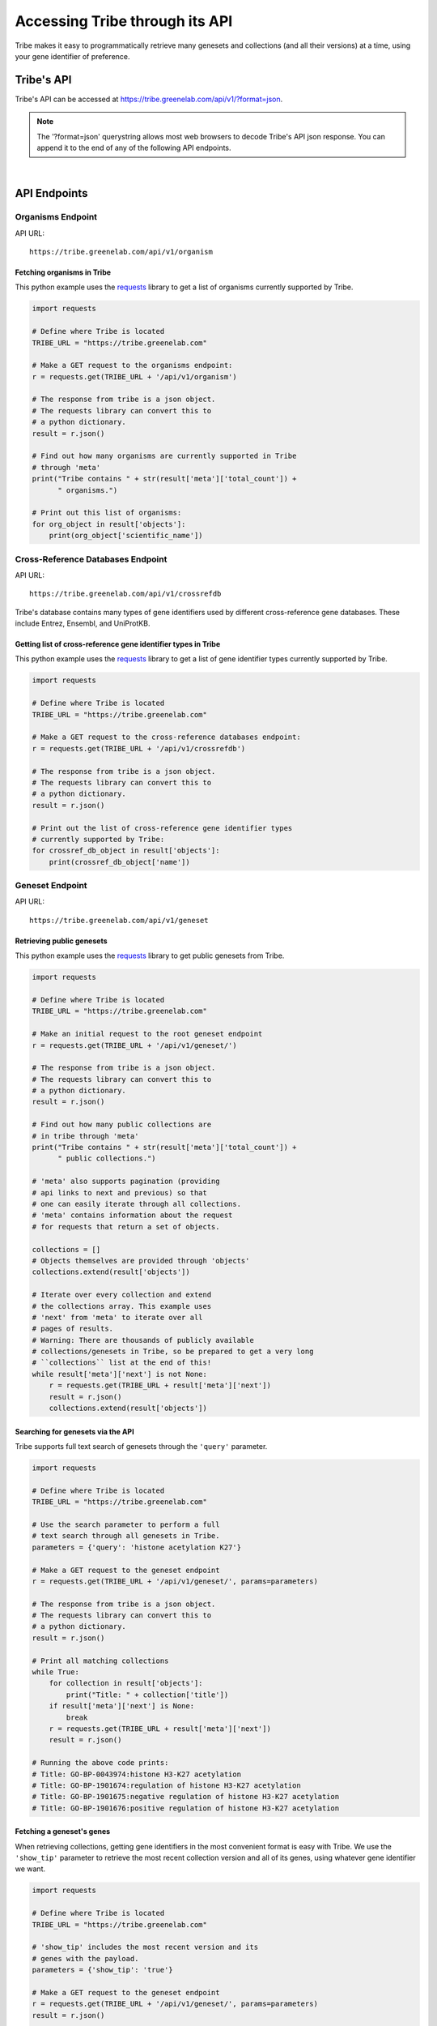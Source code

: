 Accessing Tribe through its API
===================================

Tribe makes it easy to programmatically retrieve many genesets and collections
(and all their versions) at a time, using your gene identifier of preference.


Tribe's API
---------------
Tribe's API can be accessed at https://tribe.greenelab.com/api/v1/?format=json.


.. note:: 

    The '?format=json' querystring allows most web browsers to decode
    Tribe's API json response. You can append it to the end of any of the
    following API endpoints.

|

API Endpoints
---------------

**Organisms Endpoint**
______________________

API URL:: 

    https://tribe.greenelab.com/api/v1/organism


Fetching organisms in Tribe
***************************
 
This python example uses the 
`requests <http://docs.python-requests.org/en/latest/>`_ library to get a
list of organisms currently supported by Tribe.

.. code-block:: python

    import requests

    # Define where Tribe is located
    TRIBE_URL = "https://tribe.greenelab.com"

    # Make a GET request to the organisms endpoint:
    r = requests.get(TRIBE_URL + '/api/v1/organism')

    # The response from tribe is a json object.
    # The requests library can convert this to
    # a python dictionary.
    result = r.json()

    # Find out how many organisms are currently supported in Tribe 
    # through 'meta'
    print("Tribe contains " + str(result['meta']['total_count']) +
          " organisms.")

    # Print out this list of organisms:
    for org_object in result['objects']:
        print(org_object['scientific_name'])


**Cross-Reference Databases Endpoint**
______________________________________

API URL:: 

    https://tribe.greenelab.com/api/v1/crossrefdb


Tribe's database contains many types of gene identifiers used by
different cross-reference gene databases. These include Entrez,
Ensembl, and UniProtKB.

Getting list of cross-reference gene identifier types in Tribe
**************************************************************
 
This python example uses the 
`requests <http://docs.python-requests.org/en/latest/>`_ library to get a
list of gene identifier types currently supported by Tribe.

.. code-block:: python

    import requests

    # Define where Tribe is located
    TRIBE_URL = "https://tribe.greenelab.com"

    # Make a GET request to the cross-reference databases endpoint:
    r = requests.get(TRIBE_URL + '/api/v1/crossrefdb')

    # The response from tribe is a json object.
    # The requests library can convert this to
    # a python dictionary.
    result = r.json()

    # Print out the list of cross-reference gene identifier types
    # currently supported by Tribe:
    for crossref_db_object in result['objects']:
        print(crossref_db_object['name'])


**Geneset Endpoint**
______________________

API URL:: 

    https://tribe.greenelab.com/api/v1/geneset


Retrieving public genesets
*****************************
 
This python example uses the 
`requests <http://docs.python-requests.org/en/latest/>`_ library to get public
genesets from Tribe.

.. code-block:: python

    import requests

    # Define where Tribe is located
    TRIBE_URL = "https://tribe.greenelab.com"

    # Make an initial request to the root geneset endpoint
    r = requests.get(TRIBE_URL + '/api/v1/geneset/')

    # The response from tribe is a json object.
    # The requests library can convert this to
    # a python dictionary.
    result = r.json()

    # Find out how many public collections are 
    # in tribe through 'meta'
    print("Tribe contains " + str(result['meta']['total_count']) +
          " public collections.")

    # 'meta' also supports pagination (providing 
    # api links to next and previous) so that
    # one can easily iterate through all collections.
    # 'meta' contains information about the request 
    # for requests that return a set of objects. 

    collections = []
    # Objects themselves are provided through 'objects'
    collections.extend(result['objects'])

    # Iterate over every collection and extend
    # the collections array. This example uses
    # 'next' from 'meta' to iterate over all
    # pages of results.
    # Warning: There are thousands of publicly available
    # collections/genesets in Tribe, so be prepared to get a very long
    # ``collections`` list at the end of this!
    while result['meta']['next'] is not None:
        r = requests.get(TRIBE_URL + result['meta']['next'])
        result = r.json()
        collections.extend(result['objects'])


Searching for genesets via the API
***********************************

Tribe supports full text search of genesets through the ``'query'`` parameter.

.. code-block:: python

    import requests

    # Define where Tribe is located
    TRIBE_URL = "https://tribe.greenelab.com"

    # Use the search parameter to perform a full
    # text search through all genesets in Tribe.
    parameters = {'query': 'histone acetylation K27'}

    # Make a GET request to the geneset endpoint
    r = requests.get(TRIBE_URL + '/api/v1/geneset/', params=parameters)

    # The response from tribe is a json object.
    # The requests library can convert this to
    # a python dictionary.
    result = r.json()

    # Print all matching collections
    while True:
        for collection in result['objects']:
            print("Title: " + collection['title'])
        if result['meta']['next'] is None:
            break
        r = requests.get(TRIBE_URL + result['meta']['next'])
        result = r.json()

    # Running the above code prints:
    # Title: GO-BP-0043974:histone H3-K27 acetylation
    # Title: GO-BP-1901674:regulation of histone H3-K27 acetylation
    # Title: GO-BP-1901675:negative regulation of histone H3-K27 acetylation
    # Title: GO-BP-1901676:positive regulation of histone H3-K27 acetylation


Fetching a geneset's genes
****************************

When retrieving collections, getting gene identifiers in the most convenient
format is easy with Tribe. We use the ``'show_tip'`` parameter to retrieve the
most recent collection version and all of its genes, using whatever gene
identifier we want.

.. code-block:: python

    import requests

    # Define where Tribe is located
    TRIBE_URL = "https://tribe.greenelab.com"

    # 'show_tip' includes the most recent version and its
    # genes with the payload.
    parameters = {'show_tip': 'true'}

    # Make a GET request to the geneset endpoint
    r = requests.get(TRIBE_URL + '/api/v1/geneset/', params=parameters)
    result = r.json()

    # Get the first collection
    collection = result['objects'][0]

    # The most recently saved version of a collection is the 'tip'
    tip = collection['tip']

    # Print all genes in this 'tip' version. By default, Tribe returns genes
    # using Entrez identifiers.
    print(tip['genes'])

    # If instead we wanted symbols, we would we would add
    # 'xrdb' to the parameters:
    parameters['xrdb'] = 'Symbol'

    # Then use the same code as before
    r = requests.get(TRIBE_URL + '/api/v1/geneset/', params=parameters)
    result = r.json()
    collection = result['objects'][0]
    tip = collection['tip']

    # This now prints a list of symbols.
    print(tip['genes'])


In addition to 'Symbol', any database that Tribe knows about can be passed.
Click :ref:`here<supported_organisms_and_identifiers>` for a full list of
supported gene identifiers/databases.

If you find a collection via the Tribe web interface (such as
https://tribe.greenelab.com/#/use/detail/annotation.refinery/go0060260-homo-sapiens),
and you want to get its latest list of genes as Entrez identifiers, you can
build a similar request using the last part of this url
('annotation.refinery/go0060260-homo-sapiens').

.. note:: 

    The key is to know that this geneset's specific url
    is defined by the the last two fragments of the url: 
        a) The geneset creator's username ("annotation.refinery/"), and
        b) A url-friendly version of its ID and species ("go0060260-homo-sapiens")


.. code-block:: python

    import requests

    # Define where Tribe is located
    TRIBE_URL = "https://tribe.greenelab.com"

    # Concatenate the string for our desired geneset's specific url, adding
    # the geneset api endpoint ('/api/v1/geneset/'), 'annotation.refinery/' for
    # the creator username, and 'go0060260-homo-sapiens' for url-friendly
    # version of its ID and species.
    specific_geneset_url = TRIBE_URL + '/api/v1/geneset/' + 'annotation.refinery/' + \
                           'go0060260-homo-sapiens'

    parameters = {'show_tip': 'true'}

    # Make a GET request to that geneset's endpoint
    r = requests.get(specific_geneset_url, params=parameters)
    result = r.json()

    # Get the most recently saved version ('tip')
    tip = result['tip']

    # Print all genes in this 'tip' version. By default, Tribe returns genes
    # using Entrez identifiers.
    print(tip['genes'])

    # Again, if we wanted another gene identifier instead of Entrez IDs, we
    # would we would add it as an 'xrdb' to the parameters:
    parameters['xrdb'] = 'Ensembl'

    # Then use the same code as before
    r = requests.get(specific_geneset_url, params=parameters)
    result = r.json()
    tip = result['tip']

    # This now prints a list of this geneset's genes as Ensembl IDs.
    print(tip['genes'])

|

**Versions Endpoint**
________________________

API URL:: 

    https://tribe.greenelab.com/api/v1/version

You can get the full version history from any Tribe collection you have access
to

.. code-block:: python

    import requests

    # Define where Tribe is located
    TRIBE_URL = "https://tribe.greenelab.com"

    # We get the versions for the geneset that matches the title we want:
    parameters = {
        'geneset__slug': 'go0060260-homo-sapiens',
        'xrdb': 'Ensembl'
        }

    # Make a GET request to the versions endpoint
    r = requests.get(TRIBE_URL + '/api/v1/version', params=parameters)
     
    # The response from tribe is a json object.
    # The requests library can convert this to
    # a python dictionary.
    versions_returned = r.json()['objects']

    print('Date saved\tGenes')
    for version in versions_returned:
        print(str(version['commit_date']) + '\t' + str(version['genes']))

|

**Genes Endpoint**
_____________________

API URL::

    https://tribe.greenelab.com/api/v1/gene


Tribe supports most common gene identifiers. Currently that means we support
Symbol, Ensembl, Entrez, HGNC, HPRD, MGI, MIM, SGD, UniProtKB, TAIR, WormBase,
RGD, FLYBASE, ZFIN, Vega, IMGT/GENE-DB, and miRBase. If there's something that
we don't support that you'd like to see, please
`contact us <tribe.greenelab@gmail.com>`_. We'd be happy to help.

**Tribe Translate**
***********************

Tribe also offers a service that lets you translate gene IDs between different
gene identifiers programmatically. The URL for Tribe's gene translate endpoint
is::

    https://tribe.greenelab.com/api/v1/gene/xrid_translate


The following example uses the same
`requests <http://docs.python-requests.org/en/latest/>`_ library as the
examples above to translate 3 genes from Entrez identifiers to Symbols.
However, you can use Tribe Translate to translate hundreds of genes at a time.

.. code-block:: python

    import requests

    # Define the Tribe gene translate endpoint
    TRIBE_URL = "https://tribe.greenelab.com"

    # Enter the type of gene IDs you are translating to and from and fill up
    # the 'gene_list' list with the genes you want translated in the payload
    # parameters. In this case, we will use the following 3 Entrez IDs to 
    # translate to Symbols, but 'from_id' and 'to_id' parameters could be any
    # identifier we support. We can also include an 'organism' parameter and
    # the name of the species we want (this is useful when giving Tribe gene
    # symbols that could belong to different species). 

    gene_list = [6279, 1363, 56892]
    payload = {'from_id': 'Entrez', 'to_id': 'Symbol', 'gene_list': gene_list,
               'organism': 'Homo sapiens'}

    # Make a POST request to the gene translation endpoint
    r = requests.post(TRIBE_URL + '/api/v1/gene/xrid_translate', data=payload)

    # The response from tribe is a json object.
    # The requests library can convert this to
    # a python dictionary.
    result_dictionary = r.json()

    # Print the results of this request:
    for gene_query, search_result in result_dictionary.iteritems():
        print(gene_query + ": " + str(search_result))

    # Running the above code prints:
    # 6279: [u'S100A8']
    # not_found: []
    # 1363: [u'CPE']
    # 56892: [u'C8orf4']

    # As shown, Tribe returns a results list for each gene that is queried,
    # as well as a list of gene IDs that were entered but were not found.

|

Creating new resources through Tribe's API
---------------------------------------------
Creating new genesets and versions of these genesets is easy through Tribe's
API using the `OAuth2 <http://oauth.net/2/>`_ protocol. 

If you have a server built using
`Django <https://docs.djangoproject.com/en/dev/>`_, you can follow the steps in
the :ref:`tribe_client<tribe_client-quickstart>` package section.

If you are looking to create resources via some other application or tool, you
can follow these steps:

1. First, you must register your client application/tool at
https://tribe.greenelab.com/oauth2/applications/. Make sure to:

  a. Be logged-in using your Tribe account
  b. Select "Confidential" under ``Client type`` and
  c. Select "Resource owner password-based" under ``Authorization grant type``

  .. note:: 

    Currently, Tribe supports the following ``Authorization grant types``:

      * Authorization code
      * Resource owner password-based

    and does not support the following:

      * Implicit
      * Client credentials


2. Write down and save the Client ID and the Client secret that are assigned
to you. Your application/tool will need these when requesting an OAuth token
from Tribe to create resources.

3. Now you can create new genesets and versions using the Client ID, secret,
and your username and password.

  .. note:: 

    The OAuth token is configured to expire **14 days** from when it was created.


The following code is an example of how you
might go about doing this. This code also uses
`requests <http://docs.python-requests.org/en/latest/>`_.

.. code-block:: python

    # Sample code to remotely create a new geneset/collection on Tribe.
    # This sample geneset is based on this GO term collection:
    # https://tribe.greenelab.com/#/use/detail/annotation.refinery/go0060260-mus-musculus

    # This script uses the 'requests' python library:
    # http://docs.python-requests.org/en/latest/
    import requests
    import json

    # Define where Tribe is located
    TRIBE_URL = "https://tribe.greenelab.com"

    # Function to get access_token
    def obtain_token_using_credentials(username, password, client_id, client_secret):
    	oauth_url = TRIBE_URL + '/oauth2/token/'
    	payload = {'grant_type': 'password', 'username': username, 'password': password, 'client_id': client_id, 'client_secret': client_secret}
    	r = requests.post(oauth_url, data=payload)
    	tribe_response = r.json()
    	print(tribe_response)
    	return tribe_response['access_token']

    # Start by defining a dictionary of our geneset payload
    geneset = {}

    # The API requires the organism to be the organism's URI, which is just '/api/v1/organism/' plus the url-friendly version of the species name
    geneset['organism'] = "/api/v1/organism/mus-musculus"

    geneset['title'] = 'Sample RNA polymerase II geneset - created remotely'
    geneset['abstract'] = 'Any process that modulates the rate, frequency or extent of a process involved in starting transcription from an RNA polymerase II promoter.'
    geneset['public'] = False # You will want to make this True  if you want anybody to be able to see your geneset

    # For this geneset's annotations, we will use the Entrez IDs for four of
    # the genes in the GO term (Paxip1, Nkx2-5, Ctnnbip1, and Wnt10b), and
    # the pubmed IDs of related publications for each gene. (The whole 
    # list of the annotations for the original collection can also be found at:
    # https://tribe.greenelab.com/#/use/detail/annotation.refinery/go0060260-mus-musculus)
    geneset['annotations'] = {55982: [20671152, 19583951], 18091: [8887666], 67087: [], 22410:[]}
    geneset['xrdb'] = 'Entrez'
    geneset['description'] = 'First version' # Description for the first version - this is optional

    # Get our access_token
    # ***** MUST FILL OUT username, password, client_id and client_secret!!!! *****
    access_token = obtain_token_using_credentials(username, password, client_id, client_secret)

    # This next part creates the post request
    headers = {'Authorization': 'OAuth ' + access_token, 'Content-Type': 'application/json'}
    payload = json.dumps(geneset)
    genesets_url = TRIBE_URL + '/api/v1/geneset'
    r = requests.post(genesets_url, data=payload, headers=headers)
    print(r)
    response = r.json()
    print(response)

    # Once you have created a geneset, you can new versions of it at will.

    # First, we get this new geneset's resource_uri from the response we just got:
    geneset_uri = response['resource_uri']

    # We just created the first version of our geneset, so we will get the resource_uri
    # for it to assign it as the parent of the new version we are about to create.
    headers = {'Authorization': 'OAuth ' + access_token, 'Content-Type': 'application/json'}
    r = requests.get(TRIBE_URL + geneset_uri, params={'show_tip': 'true'}, headers=headers)
    print(r)
    response = r.json()
    print(response)
    parent_uri = response['tip']['resource_uri']

    # Say we want our new annotations to be the following (say we want to remove
    # gene Ctnnbip1):
    new_annotation_dict = {55982: [20671152, 19583951],
                           18091: [8887666], 22410:[]}

    version = {"geneset": geneset_uri, "parent": parent_uri,
    "annotations": new_annotation_dict, "xrdb": "Entrez",
    "description": "Removing gene Ctnnbip1"}

    headers = {'Authorization': 'OAuth ' + access_token, 'Content-Type': 'application/json'}
    payload = json.dumps(version)
    versions_url = TRIBE_URL + '/api/v1/version'
    r = requests.post(versions_url, data=payload, headers=headers)
    print(r)
    response = r.json()
    print(response)